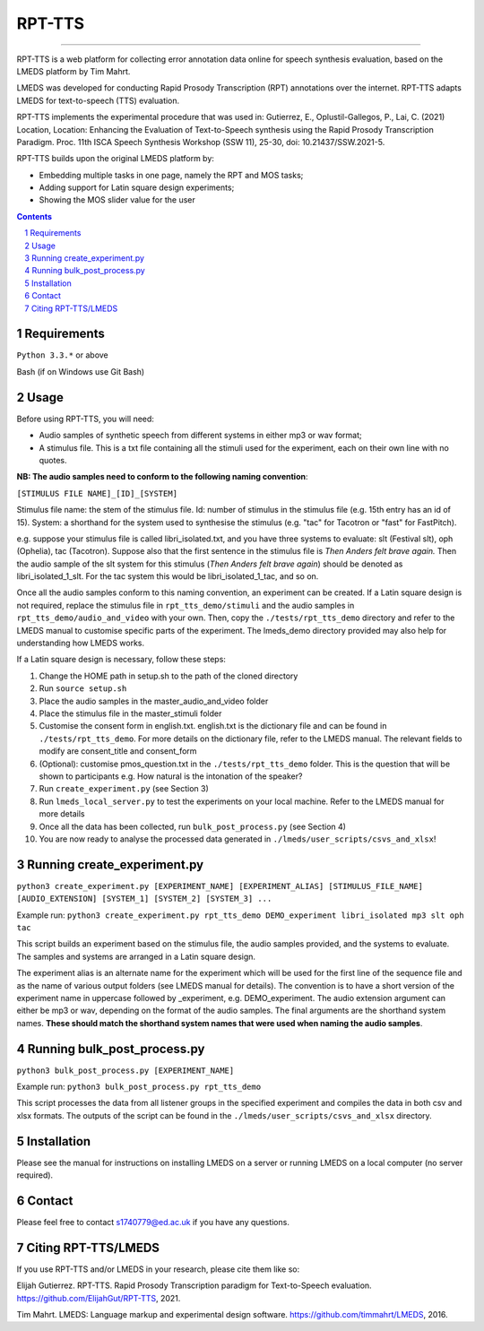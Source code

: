 
---------
RPT-TTS
---------

-----

RPT-TTS is a web platform for collecting error annotation data online for speech synthesis evaluation, based on the LMEDS platform by Tim Mahrt.

LMEDS was developed for conducting Rapid Prosody Transcription (RPT) annotations over the internet. RPT-TTS adapts LMEDS for text-to-speech (TTS) evaluation.

RPT-TTS implements the experimental procedure that was used in: Gutierrez, E., Oplustil-Gallegos, P., Lai, C. (2021) Location, Location: Enhancing the Evaluation of Text-to-Speech synthesis using the Rapid Prosody Transcription Paradigm. Proc. 11th ISCA Speech Synthesis Workshop (SSW 11), 25-30, doi: 10.21437/SSW.2021-5.

RPT-TTS builds upon the original LMEDS platform by:

- Embedding multiple tasks in one page, namely the RPT and MOS tasks; 
- Adding support for Latin square design experiments;
- Showing the MOS slider value for the user

.. sectnum::
.. contents::

Requirements
==============

``Python 3.3.*`` or above

Bash (if on Windows use Git Bash)

Usage
=========

Before using RPT-TTS, you will need:

- Audio samples of synthetic speech from different systems in either mp3 or wav format;
- A stimulus file. This is a txt file containing all the stimuli used for the experiment, each on their own line with no quotes.

**NB: The audio samples need to conform to the following naming convention**:

``[STIMULUS FILE NAME]_[ID]_[SYSTEM]``

Stimulus file name: the stem of the stimulus file.
Id: number of stimulus in the stimulus file (e.g. 15th entry has an id of 15). 
System: a shorthand for the system used to synthesise the stimulus (e.g. "tac" for Tacotron or "fast" for FastPitch).

e.g. suppose your stimulus file is called libri_isolated.txt, and you have three systems to evaluate: slt (Festival slt), oph (Ophelia), tac (Tacotron). Suppose also that the first sentence in the stimulus file is *Then Anders felt brave again.* Then the audio sample of the slt system for this stimulus (*Then Anders felt brave again*) should be denoted as libri_isolated_1_slt. For the tac system this would be libri_isolated_1_tac, and so on. 

Once all the audio samples conform to this naming convention, an experiment can be created. If a Latin square design is not required, replace the stimulus file in ``rpt_tts_demo/stimuli`` and the audio samples in ``rpt_tts_demo/audio_and_video`` with your own. Then, copy the ``./tests/rpt_tts_demo`` directory and refer to the LMEDS manual to customise specific parts of the experiment. The lmeds_demo directory provided may also help for understanding how LMEDS works.

If a Latin square design is necessary, follow these steps:  

1. Change the HOME path in setup.sh to the path of the cloned directory
2. Run ``source setup.sh``
3. Place the audio samples in the master_audio_and_video folder
4. Place the stimulus file in the master_stimuli folder
5. Customise the consent form in english.txt. english.txt is the dictionary file and can be found in ``./tests/rpt_tts_demo``. For more details on the dictionary file, refer to the LMEDS manual. The relevant fields to modify are consent_title and consent_form
6. (Optional): customise pmos_question.txt in the ``./tests/rpt_tts_demo`` folder. This is the question that will be shown to participants e.g. How natural is the intonation of the speaker?
7. Run ``create_experiment.py`` (see Section 3)
8. Run ``lmeds_local_server.py`` to test the experiments on your local machine. Refer to the LMEDS manual for more details
9. Once all the data has been collected, run ``bulk_post_process.py`` (see Section 4)
10. You are now ready to analyse the processed data generated in ``./lmeds/user_scripts/csvs_and_xlsx``!


Running create_experiment.py
================

``python3 create_experiment.py [EXPERIMENT_NAME] [EXPERIMENT_ALIAS] [STIMULUS_FILE_NAME] [AUDIO_EXTENSION] [SYSTEM_1] [SYSTEM_2] [SYSTEM_3] ...``

Example run: ``python3 create_experiment.py rpt_tts_demo DEMO_experiment libri_isolated mp3 slt oph tac``

This script builds an experiment based on the stimulus file, the audio samples provided, and the systems to evaluate. The samples and systems are arranged in a Latin square design. 

The experiment alias is an alternate name for the experiment which will be used for the first line of the sequence file and as the name of various output folders (see LMEDS manual for details). The convention is to have a short version of the experiment name in uppercase followed by _experiment, e.g. DEMO_experiment. The audio extension argument can either be mp3 or wav, depending on the format of the audio samples. The final arguments are the shorthand system names. **These should match the shorthand system names that were used when naming the audio samples**.

Running bulk_post_process.py
================

``python3 bulk_post_process.py [EXPERIMENT_NAME]``

Example run: ``python3 bulk_post_process.py rpt_tts_demo``

This script processes the data from all listener groups in the specified experiment and compiles the data in both csv and xlsx formats. The outputs of the script can be found in the ``./lmeds/user_scripts/csvs_and_xlsx`` directory.

Installation
================

Please see the manual for instructions on installing LMEDS on a server or running
LMEDS on a local computer (no server required).

Contact
================

Please feel free to contact s1740779@ed.ac.uk if you have any questions. 

Citing RPT-TTS/LMEDS
===============

If you use RPT-TTS and/or LMEDS in your research, please cite them like so:

Elijah Gutierrez. RPT-TTS. Rapid Prosody Transcription paradigm for Text-to-Speech evaluation.
https://github.com/ElijahGut/RPT-TTS, 2021.

Tim Mahrt. LMEDS: Language markup and experimental design software.
https://github.com/timmahrt/LMEDS, 2016.
